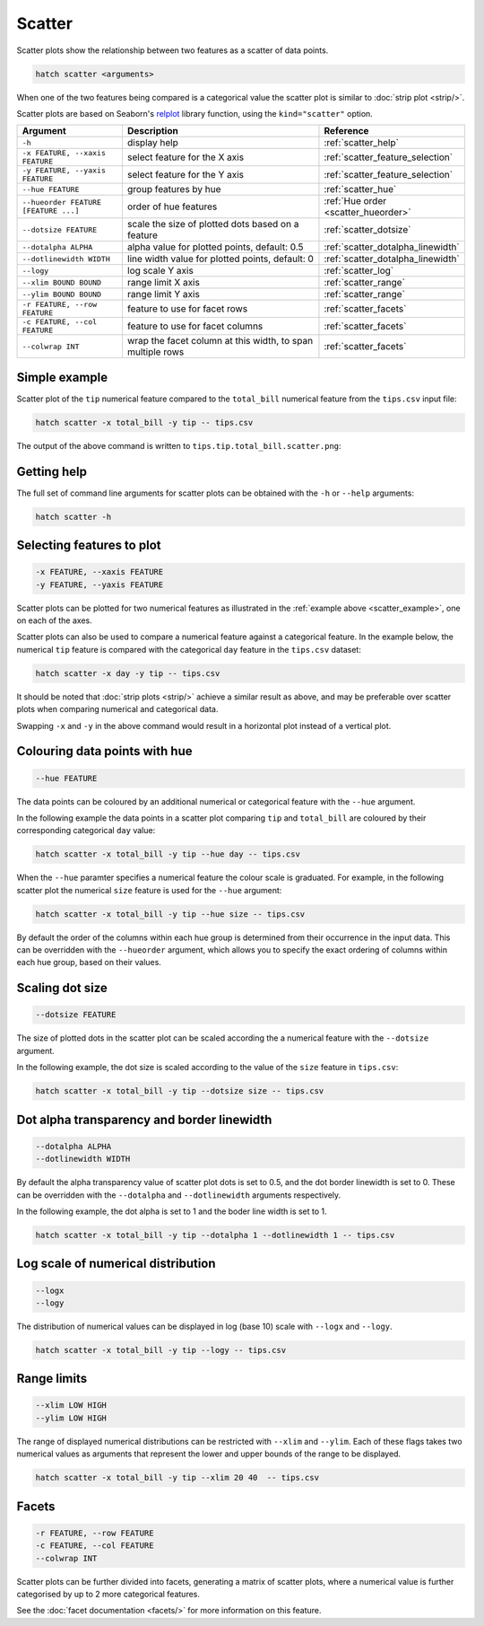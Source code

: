 Scatter
*******

Scatter plots show the relationship between two features as a scatter of data points.

.. code-block:: bash

    hatch scatter <arguments>

When one of the two features being compared is a categorical value the scatter plot is similar to
:doc:`strip plot <strip/>`.

Scatter plots are based on Seaborn's `relplot <https://seaborn.pydata.org/generated/seaborn.relplot.html/>`_ library function, using the ``kind="scatter"`` option.

.. list-table::
   :widths: 1 2 1
   :header-rows: 1

   * - Argument
     - Description
     - Reference
   * - ``-h``
     - display help
     - :ref:`scatter_help`
   * - ``-x FEATURE, --xaxis FEATURE``
     - select feature for the X axis
     - :ref:`scatter_feature_selection`
   * - ``-y FEATURE, --yaxis FEATURE``
     - select feature for the Y axis
     - :ref:`scatter_feature_selection`
   * - ``--hue FEATURE``
     - group features by hue
     - :ref:`scatter_hue`
   * - ``--hueorder FEATURE [FEATURE ...]``
     - order of hue features
     - :ref:`Hue order <scatter_hueorder>`
   * - ``--dotsize FEATURE``
     - scale the size of plotted dots based on a feature 
     - :ref:`scatter_dotsize`
   * - ``--dotalpha ALPHA``
     - alpha value for plotted points, default: 0.5  
     - :ref:`scatter_dotalpha_linewidth`
   * - ``--dotlinewidth WIDTH``
     - line width value for plotted points, default: 0
     - :ref:`scatter_dotalpha_linewidth`
   * - ``--logy``
     - log scale Y axis 
     - :ref:`scatter_log`
   * - ``--xlim BOUND BOUND``
     - range limit X axis 
     - :ref:`scatter_range`
   * - ``--ylim BOUND BOUND``
     - range limit Y axis 
     - :ref:`scatter_range`
   * - ``-r FEATURE, --row FEATURE``
     - feature to use for facet rows 
     - :ref:`scatter_facets`
   * - ``-c FEATURE, --col FEATURE``
     - feature to use for facet columns 
     - :ref:`scatter_facets`
   * - ``--colwrap INT``
     - wrap the facet column at this width, to span multiple rows
     - :ref:`scatter_facets`

.. _scatter_example:

Simple example
==============

Scatter plot of the ``tip`` numerical feature compared to the ``total_bill`` numerical feature from the ``tips.csv`` input file:

.. code-block:: bash

    hatch scatter -x total_bill -y tip -- tips.csv 

The output of the above command is written to ``tips.tip.total_bill.scatter.png``:

.. image:: ../images/tips.tip.total_bill.scatter.png
       :width: 600px
       :height: 600px
       :align: center
       :alt: Scatter plot comparing tip to total_bill in the tips.csv file 

.. _scatter_help:

Getting help
============

The full set of command line arguments for scatter plots can be obtained with the ``-h`` or ``--help``
arguments:

.. code-block:: bash

    hatch scatter -h

.. _scatter_feature_selection:

Selecting features to plot
==========================

.. code-block:: 

  -x FEATURE, --xaxis FEATURE
  -y FEATURE, --yaxis FEATURE

Scatter plots can be plotted for two numerical features as illustrated in the :ref:`example above <scatter_example>`, one on each of the axes.

Scatter plots can also be used to compare a numerical feature against a categorical feature. In the example below, the numerical ``tip`` feature is compared with the categorical ``day`` feature in the ``tips.csv`` dataset:

.. code-block::

    hatch scatter -x day -y tip -- tips.csv

.. image:: ../images/tips.tip.day.scatter.png
       :width: 600px
       :height: 600px
       :align: center
       :alt: Scatter plot comparing tip to day in the tips.csv file 

It should be noted that :doc:`strip plots <strip/>` achieve a similar result as above, and may be preferable over scatter plots when comparing numerical and categorical data. 

Swapping ``-x`` and ``-y`` in the above command would result in a horizontal plot instead of a vertical plot.

.. _scatter_hue:

Colouring data points with hue 
==============================

.. code-block:: 

  --hue FEATURE

The data points can be coloured by an additional numerical or categorical feature with the ``--hue`` argument.

In the following example the data points in a scatter plot comparing ``tip`` and ``total_bill`` are
coloured by their corresponding categorical ``day`` value: 

.. code-block:: bash

    hatch scatter -x total_bill -y tip --hue day -- tips.csv 

.. image:: ../images/tips.tip.total_bill.day.scatter.png
       :width: 600px
       :height: 600px
       :align: center
       :alt: Scatter plot comparing tip and total_bill coloured by day 

When the ``--hue`` paramter specifies a numerical feature the colour scale is graduated.
For example, in the following scatter plot the numerical ``size`` feature is used for the ``--hue``
argument:

.. code-block:: bash

    hatch scatter -x total_bill -y tip --hue size -- tips.csv 

.. image:: ../images/tips.tip.total_bill.size.scatter.png
       :width: 600px
       :height: 600px
       :align: center
       :alt: Scatter plot comparing tip and total_bill coloured by size 

.. _scatter_hueorder:

By default the order of the columns within each hue group is determined from their occurrence in the input data. This can be overridden with the ``--hueorder`` argument, which allows you to specify the exact ordering of columns within each hue group, based on their values. 

.. _scatter_dotsize:

Scaling dot size
================

.. code-block:: 

    --dotsize FEATURE 

The size of plotted dots in the scatter plot can be scaled according the a numerical feature with the ``--dotsize`` argument.

In the following example, the dot size is scaled according to the value of the ``size`` feature
in ``tips.csv``:

.. code-block:: bash

    hatch scatter -x total_bill -y tip --dotsize size -- tips.csv

.. image:: ../images/tips.tip.total_bill.scatter.dotsize.png
       :width: 600px
       :height: 600px
       :align: center
       :alt: Scatter plot comparing tip and total_bill with dot size scaled by size 

.. _scatter_dotalpha_linewidth:

Dot alpha transparency and border linewidth
===========================================

.. code-block:: 

    --dotalpha ALPHA 
    --dotlinewidth WIDTH

By default the alpha transparency value of scatter plot dots is set to 0.5, and the dot border linewidth is set to 0. These can be overridden with the ``--dotalpha`` and ``--dotlinewidth`` arguments
respectively.

In the following example, the dot alpha is set to 1 and the boder line width is set to 1.

.. code-block:: bash

    hatch scatter -x total_bill -y tip --dotalpha 1 --dotlinewidth 1 -- tips.csv

.. image:: ../images/tips.tip.total_bill.scatter.dotalpha.dotlinewidth.png
       :width: 600px
       :height: 600px
       :align: center
       :alt: Scatter plot comparing tip and total_bill with dot alpha set to 1 and dot line width set to 1

.. _scatter_log:

Log scale of numerical distribution 
===================================

.. code-block:: 

  --logx
  --logy

The distribution of numerical values can be displayed in log (base 10) scale with ``--logx`` and ``--logy``. 

.. code-block:: bash

    hatch scatter -x total_bill -y tip --logy -- tips.csv 

.. _scatter_range:

Range limits
============

.. code-block:: 

  --xlim LOW HIGH 
  --ylim LOW HIGH

The range of displayed numerical distributions can be restricted with ``--xlim`` and ``--ylim``. Each of these flags takes two numerical values as arguments that represent the lower and upper bounds of the range to be displayed.


.. code-block:: bash

    hatch scatter -x total_bill -y tip --xlim 20 40  -- tips.csv 

.. _scatter_facets:

Facets
======

.. code-block:: 

 -r FEATURE, --row FEATURE  
 -c FEATURE, --col FEATURE
 --colwrap INT

Scatter plots can be further divided into facets, generating a matrix of scatter plots, where a numerical value is
further categorised by up to 2 more categorical features.

See the :doc:`facet documentation <facets/>` for more information on this feature.
